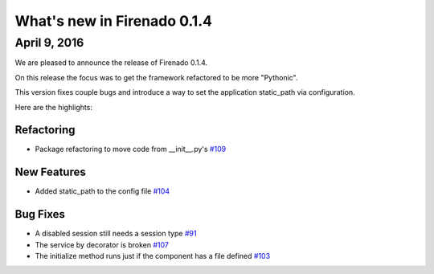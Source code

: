 What's new in Firenado 0.1.4
============================

April 9, 2016
-------------

We are pleased to announce the release of Firenado 0.1.4.

On this release the focus was to get the framework refactored to be more
"Pythonic".

This version fixes couple bugs and introduce a way to set the application
static_path via configuration.

Here are the highlights:

Refactoring
~~~~~~~~~~~

* Package refactoring to move code from __init__.py's `#109 <https://github.com/candango/firenado/issues/109>`_

New Features
~~~~~~~~~~~~

* Added static_path to the config file `#104 <https://github.com/candango/firenado/issues/104>`_

Bug Fixes
~~~~~~~~~

* A disabled session still needs a session type `#91 <https://github.com/candango/firenado/issues/91>`_
* The service by decorator is broken `#107 <https://github.com/candango/firenado/issues/107>`_
* The initialize method runs just if the component has a file defined `#103 <https://github.com/candango/firenado/issues/103>`_
